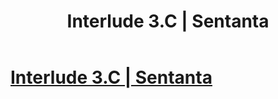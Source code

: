#+TITLE: Interlude 3.C | Sentanta

* [[https://setantaworm.wordpress.com/2015/11/09/interlude-3-c/][Interlude 3.C | Sentanta]]
:PROPERTIES:
:Author: traverseda
:Score: 5
:DateUnix: 1447180311.0
:DateShort: 2015-Nov-10
:END:
